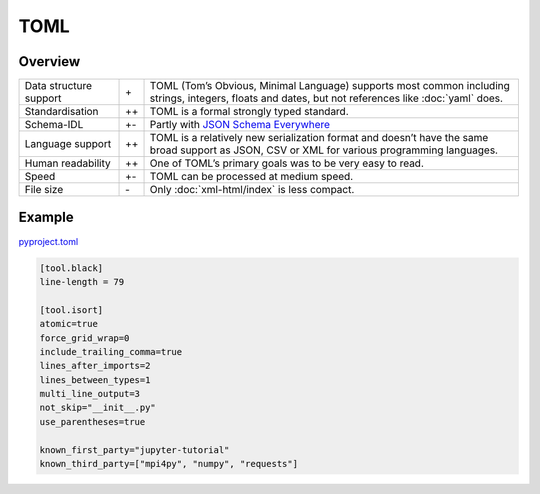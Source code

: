 TOML
====

Overview
--------

+-----------------------+-------+-------------------------------------------------------+
| Data structure support| \+    | TOML (Tom’s Obvious, Minimal Language) supports most  |
|                       |       | common including strings, integers, floats and dates, |
|                       |       | but not references like :doc:`yaml` does.             |
+-----------------------+-------+-------------------------------------------------------+
| Standardisation       | ++    | TOML is a formal strongly typed standard.             |
+-----------------------+-------+-------------------------------------------------------+
| Schema-IDL            | +-    | Partly with `JSON Schema Everywhere`_                 |
+-----------------------+-------+-------------------------------------------------------+
| Language support      | ++    | TOML is a relatively new serialization format and     |
|                       |       | doesn’t have the same broad support as JSON, CSV or   |
|                       |       | XML for various programming languages.                |
+-----------------------+-------+-------------------------------------------------------+
| Human readability     | ++    | One of TOML’s primary goals was to be very easy to    |
|                       |       | read.                                                 |
+-----------------------+-------+-------------------------------------------------------+
| Speed                 | +-    | TOML can be processed at medium speed.                |
+-----------------------+-------+-------------------------------------------------------+
| File size             | \-    | Only :doc:`xml-html/index` is less compact.           |
+-----------------------+-------+-------------------------------------------------------+

Example
-------

`pyproject.toml
<https://github.com/veit/jupyter-tutorial/blob/main/pyproject.toml>`_

.. code-block:: toml

    [tool.black]
    line-length = 79

    [tool.isort]
    atomic=true
    force_grid_wrap=0
    include_trailing_comma=true
    lines_after_imports=2
    lines_between_types=1
    multi_line_output=3
    not_skip="__init__.py"
    use_parentheses=true

    known_first_party="jupyter-tutorial"
    known_third_party=["mpi4py", "numpy", "requests"]

.. seealso::

    * `Home <https://toml.io/>`_
    * `GitHub <https://github.com/toml-lang/toml>`_
    * `Wiki <https://github.com/toml-lang/toml/wiki>`_
    * `What is wrong with TOML?
      <https://hitchdev.com/strictyaml/why-not/toml/>`_
    * `An INI critique of TOML
      <https://github.com/madmurphy/libconfini/wiki/An-INI-critique-of-TOML>`_

.. _`JSON Schema Everywhere`: https://json-schema-everywhere.github.io/toml
